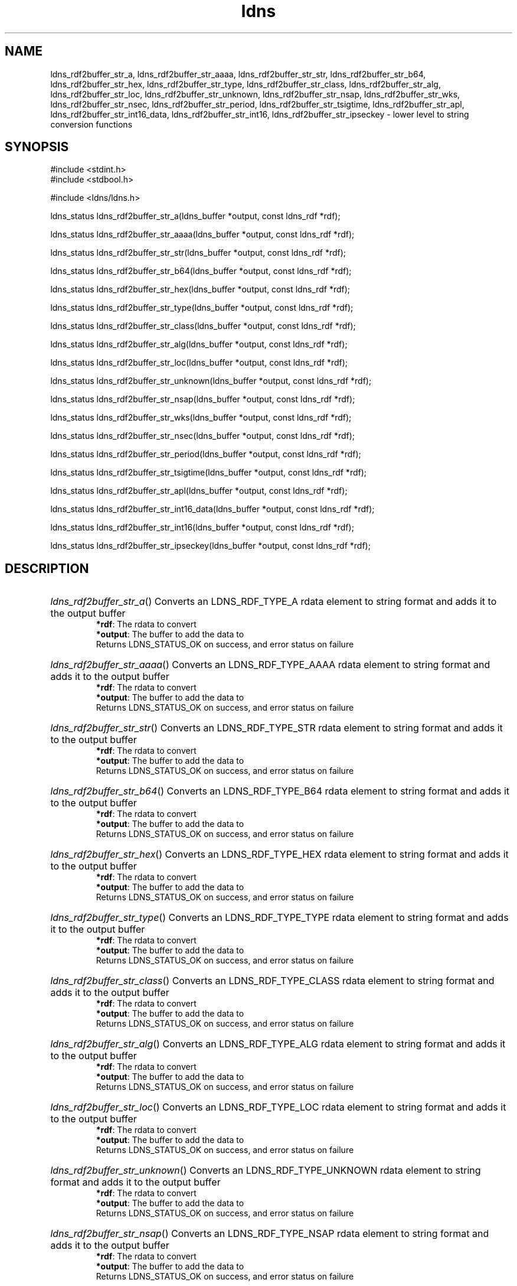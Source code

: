.ad l
.TH ldns 3 "30 May 2006"
.SH NAME
ldns_rdf2buffer_str_a, ldns_rdf2buffer_str_aaaa, ldns_rdf2buffer_str_str, ldns_rdf2buffer_str_b64, ldns_rdf2buffer_str_hex, ldns_rdf2buffer_str_type, ldns_rdf2buffer_str_class, ldns_rdf2buffer_str_alg, ldns_rdf2buffer_str_loc, ldns_rdf2buffer_str_unknown, ldns_rdf2buffer_str_nsap, ldns_rdf2buffer_str_wks, ldns_rdf2buffer_str_nsec, ldns_rdf2buffer_str_period, ldns_rdf2buffer_str_tsigtime, ldns_rdf2buffer_str_apl, ldns_rdf2buffer_str_int16_data, ldns_rdf2buffer_str_int16, ldns_rdf2buffer_str_ipseckey \- lower level to string conversion functions

.SH SYNOPSIS
#include <stdint.h>
.br
#include <stdbool.h>
.br
.PP
#include <ldns/ldns.h>
.PP
ldns_status ldns_rdf2buffer_str_a(ldns_buffer *output, const ldns_rdf *rdf);
.PP
ldns_status ldns_rdf2buffer_str_aaaa(ldns_buffer *output, const ldns_rdf *rdf);
.PP
ldns_status ldns_rdf2buffer_str_str(ldns_buffer *output, const ldns_rdf *rdf);
.PP
ldns_status ldns_rdf2buffer_str_b64(ldns_buffer *output, const ldns_rdf *rdf);
.PP
ldns_status ldns_rdf2buffer_str_hex(ldns_buffer *output, const ldns_rdf *rdf);
.PP
ldns_status ldns_rdf2buffer_str_type(ldns_buffer *output, const ldns_rdf *rdf);
.PP
ldns_status ldns_rdf2buffer_str_class(ldns_buffer *output, const ldns_rdf *rdf);
.PP
ldns_status ldns_rdf2buffer_str_alg(ldns_buffer *output, const ldns_rdf *rdf);
.PP
ldns_status ldns_rdf2buffer_str_loc(ldns_buffer *output, const ldns_rdf *rdf);
.PP
ldns_status ldns_rdf2buffer_str_unknown(ldns_buffer *output, const ldns_rdf *rdf);
.PP
ldns_status ldns_rdf2buffer_str_nsap(ldns_buffer *output, const ldns_rdf *rdf);
.PP
ldns_status ldns_rdf2buffer_str_wks(ldns_buffer *output, const ldns_rdf *rdf);
.PP
ldns_status ldns_rdf2buffer_str_nsec(ldns_buffer *output, const ldns_rdf *rdf);
.PP
ldns_status ldns_rdf2buffer_str_period(ldns_buffer *output, const ldns_rdf *rdf);
.PP
ldns_status ldns_rdf2buffer_str_tsigtime(ldns_buffer *output, const ldns_rdf *rdf);
.PP
ldns_status ldns_rdf2buffer_str_apl(ldns_buffer *output, const ldns_rdf *rdf);
.PP
ldns_status ldns_rdf2buffer_str_int16_data(ldns_buffer *output, const ldns_rdf *rdf);
.PP
ldns_status ldns_rdf2buffer_str_int16(ldns_buffer *output, const ldns_rdf *rdf);
.PP
ldns_status ldns_rdf2buffer_str_ipseckey(ldns_buffer *output, const ldns_rdf *rdf);
.PP

.SH DESCRIPTION
.HP
\fIldns_rdf2buffer_str_a\fR()
Converts an \%LDNS_RDF_TYPE_A rdata element to string format and adds it to the output buffer 
\.br
\fB*rdf\fR: The rdata to convert
\.br
\fB*output\fR: The buffer to add the data to
\.br
Returns \%LDNS_STATUS_OK on success, and error status on failure
.PP
.HP
\fIldns_rdf2buffer_str_aaaa\fR()
Converts an \%LDNS_RDF_TYPE_AAAA rdata element to string format and adds it to the output buffer 
\.br
\fB*rdf\fR: The rdata to convert
\.br
\fB*output\fR: The buffer to add the data to
\.br
Returns \%LDNS_STATUS_OK on success, and error status on failure
.PP
.HP
\fIldns_rdf2buffer_str_str\fR()
Converts an \%LDNS_RDF_TYPE_STR rdata element to string format and adds it to the output buffer 
\.br
\fB*rdf\fR: The rdata to convert
\.br
\fB*output\fR: The buffer to add the data to
\.br
Returns \%LDNS_STATUS_OK on success, and error status on failure
.PP
.HP
\fIldns_rdf2buffer_str_b64\fR()
Converts an LDNS_RDF_TYPE_B64 rdata element to string format and adds it to the output buffer 
\.br
\fB*rdf\fR: The rdata to convert
\.br
\fB*output\fR: The buffer to add the data to
\.br
Returns \%LDNS_STATUS_OK on success, and error status on failure
.PP
.HP
\fIldns_rdf2buffer_str_hex\fR()
Converts an \%LDNS_RDF_TYPE_HEX rdata element to string format and adds it to the output buffer 
\.br
\fB*rdf\fR: The rdata to convert
\.br
\fB*output\fR: The buffer to add the data to
\.br
Returns \%LDNS_STATUS_OK on success, and error status on failure
.PP
.HP
\fIldns_rdf2buffer_str_type\fR()
Converts an \%LDNS_RDF_TYPE_TYPE rdata element to string format and adds it to the output buffer 
\.br
\fB*rdf\fR: The rdata to convert
\.br
\fB*output\fR: The buffer to add the data to
\.br
Returns \%LDNS_STATUS_OK on success, and error status on failure
.PP
.HP
\fIldns_rdf2buffer_str_class\fR()
Converts an \%LDNS_RDF_TYPE_CLASS rdata element to string format and adds it to the output buffer 
\.br
\fB*rdf\fR: The rdata to convert
\.br
\fB*output\fR: The buffer to add the data to
\.br
Returns \%LDNS_STATUS_OK on success, and error status on failure
.PP
.HP
\fIldns_rdf2buffer_str_alg\fR()
Converts an \%LDNS_RDF_TYPE_ALG rdata element to string format and adds it to the output buffer 
\.br
\fB*rdf\fR: The rdata to convert
\.br
\fB*output\fR: The buffer to add the data to
\.br
Returns \%LDNS_STATUS_OK on success, and error status on failure
.PP
.HP
\fIldns_rdf2buffer_str_loc\fR()
Converts an \%LDNS_RDF_TYPE_LOC rdata element to string format and adds it to the output buffer 
\.br
\fB*rdf\fR: The rdata to convert
\.br
\fB*output\fR: The buffer to add the data to
\.br
Returns \%LDNS_STATUS_OK on success, and error status on failure
.PP
.HP
\fIldns_rdf2buffer_str_unknown\fR()
Converts an \%LDNS_RDF_TYPE_UNKNOWN rdata element to string format and adds it to the output buffer 
\.br
\fB*rdf\fR: The rdata to convert
\.br
\fB*output\fR: The buffer to add the data to
\.br
Returns \%LDNS_STATUS_OK on success, and error status on failure
.PP
.HP
\fIldns_rdf2buffer_str_nsap\fR()
Converts an \%LDNS_RDF_TYPE_NSAP rdata element to string format and adds it to the output buffer 
\.br
\fB*rdf\fR: The rdata to convert
\.br
\fB*output\fR: The buffer to add the data to
\.br
Returns \%LDNS_STATUS_OK on success, and error status on failure
.PP
.HP
\fIldns_rdf2buffer_str_wks\fR()
Converts an \%LDNS_RDF_TYPE_WKS rdata element to string format and adds it to the output buffer 
\.br
\fB*rdf\fR: The rdata to convert
\.br
\fB*output\fR: The buffer to add the data to
\.br
Returns \%LDNS_STATUS_OK on success, and error status on failure
.PP
.HP
\fIldns_rdf2buffer_str_nsec\fR()
Converts an \%LDNS_RDF_TYPE_NSEC rdata element to string format and adds it to the output buffer 
\.br
\fB*rdf\fR: The rdata to convert
\.br
\fB*output\fR: The buffer to add the data to
\.br
Returns \%LDNS_STATUS_OK on success, and error status on failure
.PP
.HP
\fIldns_rdf2buffer_str_period\fR()
Converts an \%LDNS_RDF_TYPE_PERIOD rdata element to string format and adds it to the output buffer 
\.br
\fB*rdf\fR: The rdata to convert
\.br
\fB*output\fR: The buffer to add the data to
\.br
Returns \%LDNS_STATUS_OK on success, and error status on failure
.PP
.HP
\fIldns_rdf2buffer_str_tsigtime\fR()
Converts an \%LDNS_RDF_TYPE_TSIGTIME rdata element to string format and adds it to the output buffer 
\.br
\fB*rdf\fR: The rdata to convert
\.br
\fB*output\fR: The buffer to add the data to
\.br
Returns \%LDNS_STATUS_OK on success, and error status on failure
.PP
.HP
\fIldns_rdf2buffer_str_apl\fR()
Converts an \%LDNS_RDF_TYPE_APL rdata element to string format and adds it to the output buffer 
\.br
\fB*rdf\fR: The rdata to convert
\.br
\fB*output\fR: The buffer to add the data to
\.br
Returns \%LDNS_STATUS_OK on success, and error status on failure
.PP
.HP
\fIldns_rdf2buffer_str_int16_data\fR()
Converts an LDNS_RDF_TYPE_INT16_DATA rdata element to string format and adds it to the output buffer 
\.br
\fB*rdf\fR: The rdata to convert
\.br
\fB*output\fR: The buffer to add the data to
\.br
Returns \%LDNS_STATUS_OK on success, and error status on failure
.PP
.HP
\fIldns_rdf2buffer_str_int16\fR()
Converts an LDNS_RDF_TYPE_INT16 rdata element to string format and adds it to the output buffer
\.br
\fB*rdf\fR: The rdata to convert
\.br
\fB*output\fR: The buffer to add the data to
\.br
Returns \%LDNS_STATUS_OK on success, and error status on failure
.PP
.HP
\fIldns_rdf2buffer_str_ipseckey\fR()
Converts an \%LDNS_RDF_TYPE_IPSECKEY rdata element to string format and adds it to the output buffer 
\.br
\fB*rdf\fR: The rdata to convert
\.br
\fB*output\fR: The buffer to add the data to
\.br
Returns \%LDNS_STATUS_OK on success, and error status on failure
.PP
.SH AUTHOR
The ldns team at NLnet Labs. Which consists out of
Jelte Jansen and Miek Gieben.

.SH REPORTING BUGS
Please report bugs to ldns-team@nlnetlabs.nl or in 
our bugzilla at
http://www.nlnetlabs.nl/bugs/index.html

.SH COPYRIGHT
Copyright (c) 2004 - 2006 NLnet Labs.
.PP
Licensed under the BSD License. There is NO warranty; not even for
MERCHANTABILITY or
FITNESS FOR A PARTICULAR PURPOSE.
.SH SEE ALSO
\fBperldoc Net::DNS\fR, \fBRFC1034\fR,
\fBRFC1035\fR, \fBRFC4033\fR, \fBRFC4034\fR and \fBRFC4035\fR.
.SH REMARKS
This manpage was automatically generated from the ldns source code by
use of Doxygen and some perl.
